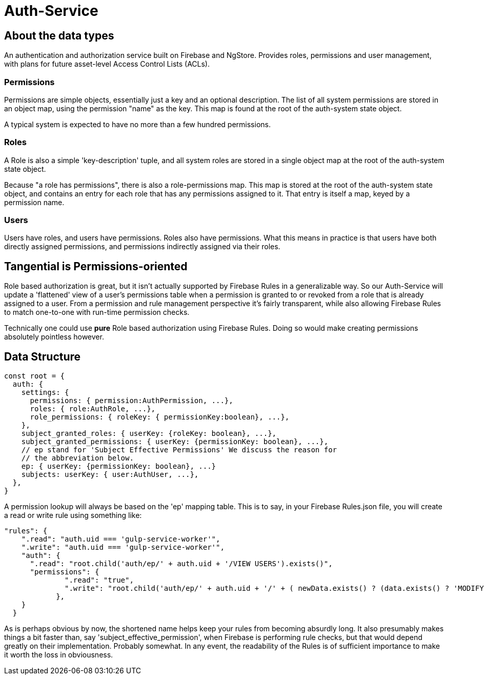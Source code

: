 = Auth-Service

== About the data types
An authentication and authorization service built on Firebase and NgStore. Provides roles, permissions and user management, with plans for future asset-level Access Control Lists (ACLs).


=== Permissions

Permissions are simple objects, essentially just a key and an optional description. The list of all system permissions are stored in an object map, using the permission "name" as the key. This map is found at the root of the auth-system state object.

A typical system is expected to have no more than a few hundred permissions.

=== Roles

A Role is also a simple 'key-description' tuple, and all system roles are stored in a single object map at the root of the auth-system state object.

Because "a role has permissions", there is also a role-permissions map. This map is stored at the root of the auth-system state object, and contains an entry for each role that has any permissions assigned to it. That entry is itself a map, keyed by a permission name.


=== Users

Users have roles, and users have permissions. Roles also have permissions. What this means in practice is that users have both directly assigned permissions, and permissions indirectly assigned via their roles.


== Tangential is Permissions-oriented

Role based authorization is great, but it isn't actually supported by Firebase Rules in a generalizable way. So our Auth-Service will update a 'flattened' view of a user's permissions table when a permission is granted to or revoked from a role that is already assigned to a user. From a permission and rule management perspective it's fairly transparent, while also allowing Firebase Rules to match one-to-one with  run-time permission checks.

Technically one could use *pure* Role based authorization using Firebase Rules. Doing so would make creating permissions absolutely pointless however.

== Data Structure

```js
const root = {
  auth: {
    settings: {
      permissions: { permission:AuthPermission, ...},
      roles: { role:AuthRole, ...},
      role_permissions: { roleKey: { permissionKey:boolean}, ...},
    },
    subject_granted_roles: { userKey: {roleKey: boolean}, ...},
    subject_granted_permissions: { userKey: {permissionKey: boolean}, ...},
    // ep stand for 'Subject Effective Permissions' We discuss the reason for
    // the abbreviation below.
    ep: { userKey: {permissionKey: boolean}, ...}
    subjects: userKey: { user:AuthUser, ...},
  },
}
```

A permission lookup will always be based on the 'ep' mapping table. This is to say, in your Firebase Rules.json file, you will create a read or write rule using something like:

```json
"rules": {
    ".read": "auth.uid === 'gulp-service-worker'",
    ".write": "auth.uid === 'gulp-service-worker'",
    "auth": {
      ".read": "root.child('auth/ep/' + auth.uid + '/VIEW USERS').exists()",
      "permissions": {
              ".read": "true",
              ".write": "root.child('auth/ep/' + auth.uid + '/' + ( newData.exists() ? (data.exists() ? 'MODIFY' : 'ADD' ) : 'DELETE') + ' PERMISSION').exists()"
            },
    }
  }

```

As is perhaps obvious by now, the shortened name helps keep your rules from becoming absurdly long. It also presumably makes things a bit faster than, say 'subject_effective_permission', when Firebase is performing rule checks, but that would depend greatly on their implementation. Probably somewhat. In any event, the readability of the Rules is of sufficient importance to make it worth the loss in obviousness.




